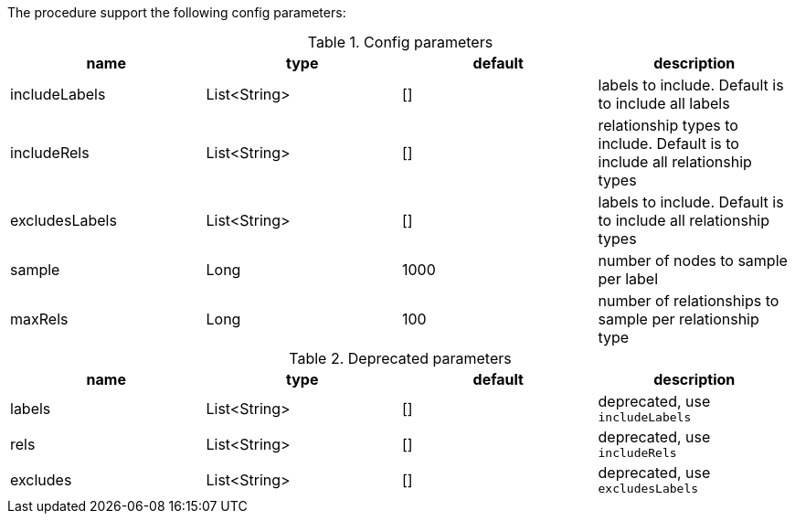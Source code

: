 The procedure support the following config parameters:

.Config parameters
[opts=header]
|===
| name | type | default | description
| includeLabels | List<String> | [] | labels to include. Default is to include all labels
| includeRels | List<String> | [] | relationship types to include. Default is to include all relationship types
| excludesLabels | List<String> | [] | labels to include. Default is to include all relationship types
| sample | Long | 1000 | number of  nodes to sample per label
| maxRels | Long | 100 | number of relationships to sample per relationship type
|===

.Deprecated parameters
[opts=header]
|===
| name | type | default | description
| labels | List<String> | [] | deprecated, use `includeLabels`
| rels | List<String> | [] | deprecated, use `includeRels`
| excludes | List<String> | [] | deprecated, use `excludesLabels`
|===